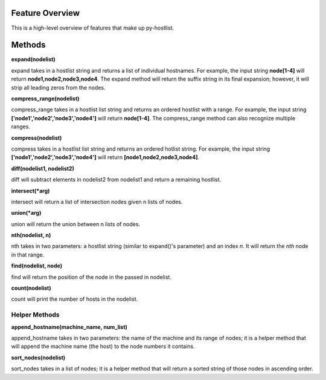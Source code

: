 ================
Feature Overview
================

This is a high-level overview of features that make up py-hostlist.

=======
Methods
=======

**expand(nodelist)**

expand takes in a hostlist string and returns a list of individual hostnames. For example, the input string **node[1-4]** will return **node1,node2,node3,node4**. The expand method will return the suffix string in its final expansion; however, it will strip all leading zeros from the nodes.

**compress_range(nodelist)**

compress_range takes in a hostlist list string and returns an ordered hostlist with a range. For example, the input string **['node1','node2','node3','node4']** will return **node[1-4]**. The compress_range method can also recognize multiple ranges.

**compress(nodelist)**

compress takes in a hostlist list string and returns an ordered hotlist string. For example, the input string **['node1','node2','node3','node4']** will return **[node1,node2,node3,node4]**.

**diff(nodelist1, nodelist2)**

diff will subtract elements in nodelist2 from nodelist1 and return a remaining hostlist. 

**intersect(\*arg)**

intersect will return a list of intersection nodes given n lists of nodes.

**union(\*arg)**

union will return the union between n lists of nodes.

**nth(nodelist, n)**

nth takes in two parameters: a hostlist string (similar to expand()'s parameter) and an index *n*. It will return the *nth* node in that range. 

**find(nodelist, node)**

find will return the position of the node in the passed in nodelist. 

**count(nodelist)**

count will print the number of hosts in the nodelist.

--------------
Helper Methods
--------------

**append_hostname(machine_name, num_list)**

append_hostname takes in two parameters: the name of the machine and its range of nodes; it is a helper method that will append the machine name (the host) to the node numbers it contains.

**sort_nodes(nodelist)**

sort_nodes takes in a list of nodes; it is a helper method that will return a sorted string of those nodes in ascending order.